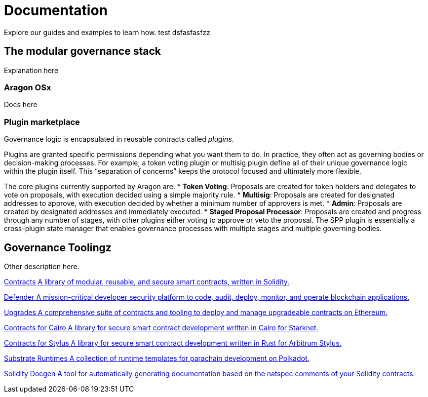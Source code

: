 = Documentation

Explore our guides and examples to learn how. test  dsfasfasfzz

== The modular governance stack

Explanation here

=== Aragon OSx

Docs here

=== Plugin marketplace

Governance logic is encapsulated in reusable contracts called _plugins_.

Plugins are granted specific permissions depending what you want them to do. In practice, they often act as governing bodies or decision-making processes. For example, a token voting plugin or multisig plugin define all of their unique governance logic within the plugin itself. This “separation of concerns” keeps the protocol focused and ultimately more flexible.

The core plugins currently supported by Aragon are:
* *Token Voting*: Proposals are created for token holders and delegates to vote on proposals, with execution decided using a simple majority rule.
* *Multisig*: Proposals are created for designated addresses to approve, with execution decided by whether a minimum number of approvers is met.
* *Admin*: Proposals are created by designated addresses and immediately executed.
* *Staged Proposal Processor*: Proposals are created and progress through any number of stages, with other plugins either voting to approve or veto the proposal. The SPP plugin is essentially a cross-plugin state manager that enables governance processes with multiple stages and multiple governing bodies.

[.card-section]

== Governance Toolingz

Other description here.

[.card-section.card-section-2col]
====
[.card.card-primary.card-contracts]
--
xref:contracts::index.adoc[[.card-title]#Contracts# [.card-body]#pass:q[A library of modular, reusable, and secure smart contracts, written in Solidity.]#]
--

[.card.card-primary.card-defender]
--
xref:defender::index.adoc[[.card-title]#Defender# [.card-body]#pass:q[A mission-critical developer security platform to code, audit, deploy, monitor, and operate blockchain applications.]#]
--
====

[.card.card-secondary.card-upgrades]
--
xref:upgrades.adoc[[.card-title]#Upgrades# [.card-body]#pass:q[A comprehensive suite of contracts and tooling to deploy and manage upgradeable contracts on Ethereum.]#]
--

[.card.card-secondary.card-contracts-cairo]
--
xref:contracts-cairo::index.adoc[[.card-title]#Contracts for Cairo# [.card-body]#pass:q[A library for secure smart contract development written in Cairo for Starknet.]#]
--

[.card.card-secondary.card-contracts-stylus]
--
xref:contracts-stylus::index.adoc[[.card-title]#Contracts for Stylus# [.card-body]#pass:q[A library for secure smart contract development written in Rust for Arbitrum Stylus.]#]
--

[.card.card-secondary.card-substrate-runtimes]
--
xref:substrate-runtimes::index.adoc[[.card-title]#Substrate Runtimes# [.card-body]#pass:q[A collection of runtime templates for parachain development on Polkadot.]#]
--

[.card.card-secondary.card-solidity-docgen]
--
https://github.com/OpenZeppelin/solidity-docgen[[.card-title]#Solidity Docgen# [.card-body]#pass:q[A tool for automatically generating documentation based on the natspec comments of your Solidity contracts.]#]
--
